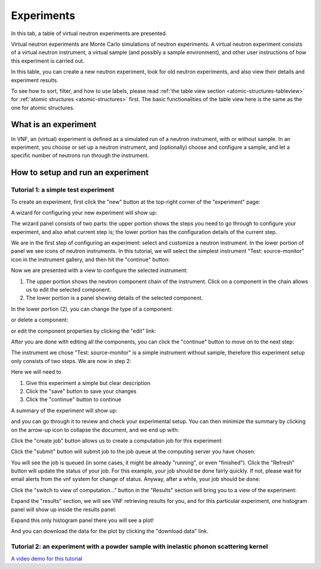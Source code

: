 .. _exps-tab:

Experiments
===========

In this tab, a table of virtual neutron experiments are presented.

Virtual neutron experiments are Monte Carlo simulations of neutron
experiments.
A virtual neutron experiment consists of a virtual neutron instrument,
a virtual sample (and possibly a sample environment), and other
user instructions of how this experiment is carried out.

In this table, you can create a new neutron experiment, look for
old neutron experiments, and also view their details and 
experiment results.

.. image:: shots/experiments/table-top.png
   :width: 720px


To see how to sort, filter, and how to use labels, please read
:ref:`the table view section <atomic-structures-tableview>` for 
:ref:`atomic structures <atomic-structures>` first. The basic 
functionalities of the table view here is the same as the one
for atomic structures.


What is an experiment
---------------------
In VNF, an (virtual) experiment is defined as a simulated
run of a neutron instrument, with or without sample.
In an experiment, you choose or set up a neutron instrument,
and (optionally) choose and configure a sample,
and let a specific number of neutrons run through the instrument.


.. _exp-tutorials:

How to setup and run an experiment
----------------------------------

.. _exp-tut-simple-src-mon:

Tutorial 1: a simple test experiment
""""""""""""""""""""""""""""""""""""

To create an experiment, first click the "new" button at the
top-right corner of the "experiment" page:

.. image:: shots/experiments/experiment-list-new-button.png
   :width: 700px


A wizard for configuring your new experiment will show up:

.. image:: shots/experiments/experiment-wizard-overview.png
   :width: 700px

The wizard panel consists of two parts: the upper portion
shows the steps you need to go through to configure your
experiment, and also what current step is; the lower portion
has the configuration details of the current step.

We are in the first step of configuring an experiment:
select and customize a neutron instrument.
In the lower portion of panel we see icons of neutron
instruments. In this tutorial, we will select the 
simplest instrument "Test: source-monitor" icon
in the instrument gallery, and then hit the "continue"
button:

.. image:: shots/experiments/select-test-instrument.png
   :width: 580px

Now we are presented with a view to configure the selected
instrument:

.. image:: shots/experiments/configure-test-instrument.png
   :width: 700px

1. The upper portion shows the neutron component chain of the
   instrument. Click on a component in the chain allows us
   to edit the selected component.
2. The lower portion is a panel showing details of the selected
   component.

In the lower portion (2), you can change the type of a component:

.. image:: shots/experiments/change-component-type.png
   :width: 200px

or delete a component:

.. image:: shots/experiments/delete-component.png
   :width: 200px

or edit the component properties by clicking the "edit" link:

.. image:: shots/experiments/monochromaticsource-panel.png
   :width: 500px

After you are done with editing all the components, you can click
the "continue" button to move on to the next step:

.. image:: shots/experiments/instrument-done--continue.png
   :width: 500px

The instrument we chose "Test: source-monitor" is a simple
instrument without sample, therefore this experiment setup
only consists of two steps. We are now in step 2:

.. image:: shots/experiments/experiment-finish-form.png
   :width: 400px

Here we will need to

1. Give this experiment a simple but clear description
2. Click the "save" button to save your changes
3. Click the "continue" button to continue

A summary of the experiment will show up:

.. image:: shots/experiments/experiment-finish-summary.png
   :width: 350px

and you can
go through it to review and check your experimental setup.
You can then minimize the summary by clicking on the
arrow-up icon to collapse the document, and we end up with:

.. image:: shots/experiments/experiment-finish-prepare-to-submit.png
   :width: 400px

Click the "create job" button allows us to create
a computation job  for this experiment:

.. image:: shots/experiments/job-submission.png
   :width: 300px

Click the "submit" button will submit job to the job queue
at the computing server you have chosen:

.. image:: shots/experiments/job-queued.png
   :width: 450px

You will see the job is queued (in some cases, it might be 
already "running", or even "finished").
Click the "Refresh" button will update the status of your job.
For this example, your job should be done fairly quickly.
If not, please wait for email alerts from the vnf system
for change of status. Anyway, after a while, your job should be 
done:

.. image:: shots/experiments/job-finished.png
   :width: 450px

Click the "switch to view of computation..." button in the "Results" section
will bring you to a view of the experiment:

.. image:: shots/experiments/exp-view-after-job-finished.png


Expand the "results" section, we will see VNF retrieving results
for you, and for this particular experiment, one histogram panel will
show up inside the results panel:

.. image:: shots/experiments/exp-view-expand-results-panel.png


Expand this only histogram panel there you will see a plot!

.. image:: shots/experiments/exp-view-expand-histogram-inside-results-panel.png

And you can download the data for the plot by clicking the 
"download data" link.


Tutorial 2: an experiment with a powder sample with inelastic phonon scattering kernel
""""""""""""""""""""""""""""""""""""""""""""""""""""""""""""""""""""""""""""""""""""""

`A video demo for this tutorial <http://www.youtube.com/watch_popup?v=puHiA4qcL7U&vq=hd720>`_

